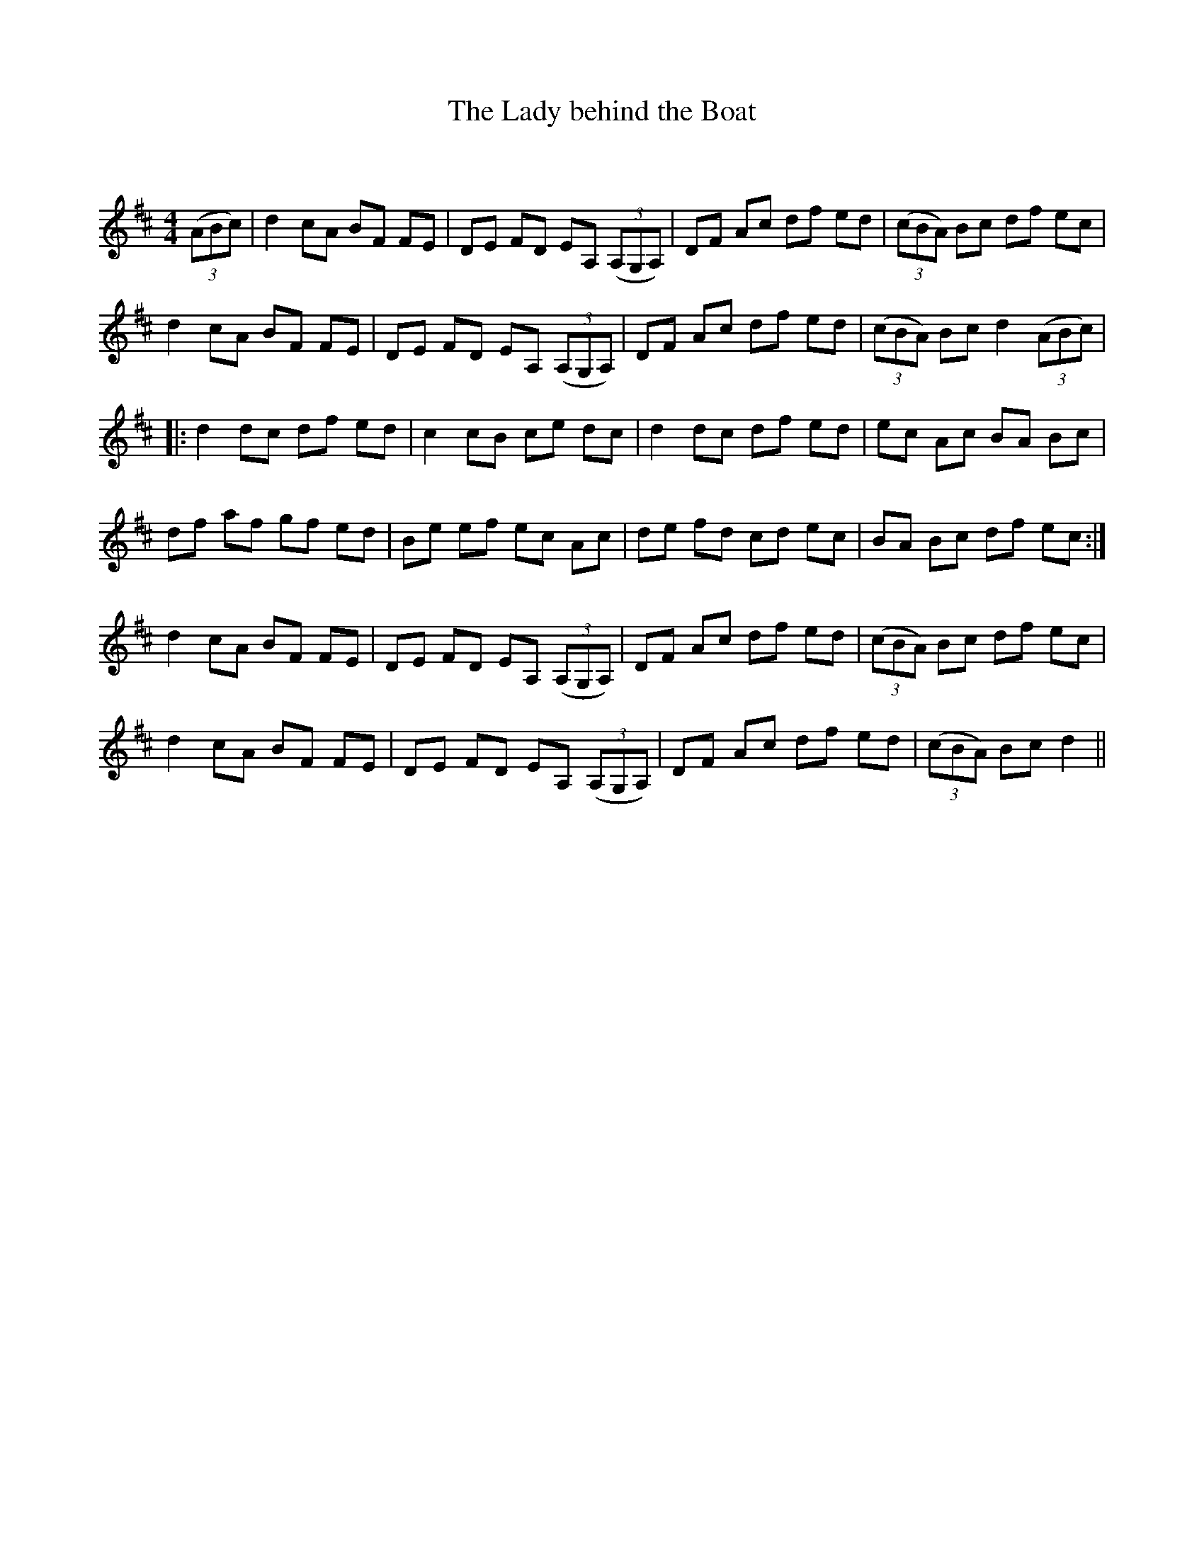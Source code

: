 X:1
T: The Lady behind the Boat
C:
R:Reel
Q: 232
K:D
M:4/4
L:1/8
((3ABc )|d2 cA BF FE|DE FD EA, ((3A,G,A,)|DF Ac df ed|((3cBA) Bc df ec|
d2 cA BF FE|DE FD EA, ((3A,G,A,)|DF Ac df ed|((3cBA) Bc d2 ((3ABc)|
|:d2 dc df ed|c2 cB ce dc|d2 dc df ed|ec Ac BA Bc|
df af gf ed|Be ef ec Ac|de fd cd ec|BA Bc df ec:|
d2 cA BF FE|DE FD EA, ((3A,G,A,)|DF Ac df ed|((3cBA) Bc df ec|
d2 cA BF FE|DE FD EA, ((3A,G,A,)|DF Ac df ed|((3cBA) Bc d2||
